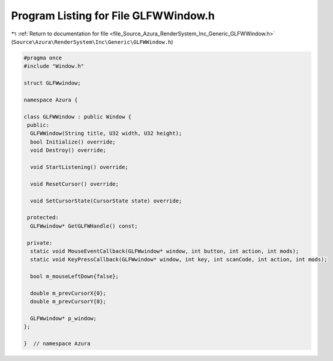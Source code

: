 
.. _program_listing_file_Source_Azura_RenderSystem_Inc_Generic_GLFWWindow.h:

Program Listing for File GLFWWindow.h
=====================================

|exhale_lsh| :ref:`Return to documentation for file <file_Source_Azura_RenderSystem_Inc_Generic_GLFWWindow.h>` (``Source\Azura\RenderSystem\Inc\Generic\GLFWWindow.h``)

.. |exhale_lsh| unicode:: U+021B0 .. UPWARDS ARROW WITH TIP LEFTWARDS

.. code-block:: cpp

   #pragma once
   #include "Window.h"
   
   struct GLFWwindow;
   
   namespace Azura {
   
   class GLFWWindow : public Window {
    public:
     GLFWWindow(String title, U32 width, U32 height);
     bool Initialize() override;
     void Destroy() override;
   
     void StartListening() override;
   
     void ResetCursor() override;
   
     void SetCursorState(CursorState state) override;
   
    protected:
     GLFWwindow* GetGLFWHandle() const;
   
    private:
     static void MouseEventCallback(GLFWwindow* window, int button, int action, int mods);
     static void KeyPressCallback(GLFWwindow* window, int key, int scanCode, int action, int mods);
   
     bool m_mouseLeftDown{false};
   
     double m_prevCursorX{0};
     double m_prevCursorY{0};
   
     GLFWwindow* p_window;
   };
   
   }  // namespace Azura
